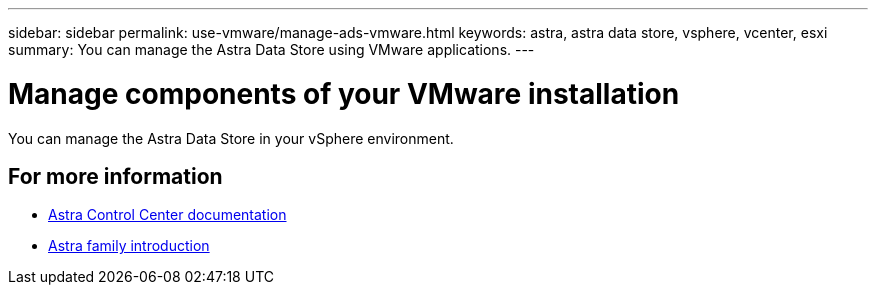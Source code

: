 ---
sidebar: sidebar
permalink: use-vmware/manage-ads-vmware.html
keywords: astra, astra data store, vsphere, vcenter, esxi
summary: You can manage the Astra Data Store using VMware applications.
---

= Manage components of your VMware installation
:hardbreaks:
:icons: font
:imagesdir: ../media/get-started/

You can manage the Astra Data Store in your vSphere environment.


== For more information

* https://docs.netapp.com/us-en/astra-control-center/[Astra Control Center documentation^]
* https://docs.netapp.com/us-en/astra-family/intro-family.html[Astra family introduction^]
